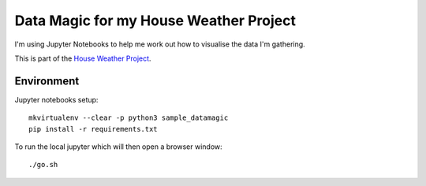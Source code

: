 Data Magic for my House Weather Project
=======================================

I'm using Jupyter Notebooks to help me work out how to visualise the data I'm gathering.

This is part of the `House Weather Project <https://github.com/users/oisinmulvihill/projects/3>`_.

Environment
-----------

Jupyter notebooks setup::

    mkvirtualenv --clear -p python3 sample_datamagic
    pip install -r requirements.txt	

To run the local jupyter which will then open a browser window::

   ./go.sh

